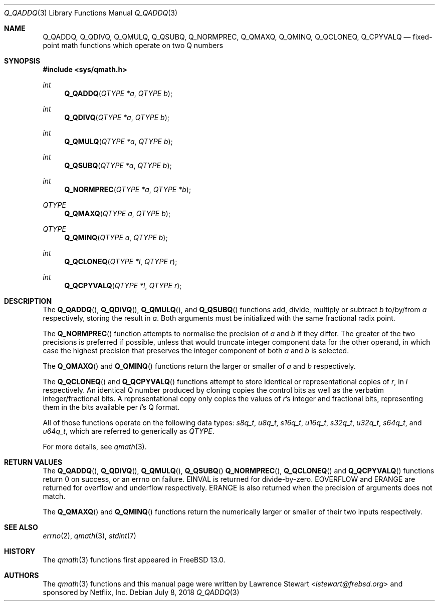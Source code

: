 .\"
.\" Copyright (c) 2018 Netflix, Inc.
.\" All rights reserved.
.\"
.\" Redistribution and use in source and binary forms, with or without
.\" modification, are permitted provided that the following conditions
.\" are met:
.\" 1. Redistributions of source code must retain the above copyright
.\"    notice, this list of conditions, and the following disclaimer,
.\"    without modification, immediately at the beginning of the file.
.\" 2. The name of the author may not be used to endorse or promote products
.\"    derived from this software without specific prior written permission.
.\"
.\" THIS SOFTWARE IS PROVIDED BY THE AUTHOR AND CONTRIBUTORS ``AS IS'' AND
.\" ANY EXPRESS OR IMPLIED WARRANTIES, INCLUDING, BUT NOT LIMITED TO, THE
.\" IMPLIED WARRANTIES OF MERCHANTABILITY AND FITNESS FOR A PARTICULAR PURPOSE
.\" ARE DISCLAIMED. IN NO EVENT SHALL THE AUTHOR OR CONTRIBUTORS BE LIABLE FOR
.\" ANY DIRECT, INDIRECT, INCIDENTAL, SPECIAL, EXEMPLARY, OR CONSEQUENTIAL
.\" DAMAGES (INCLUDING, BUT NOT LIMITED TO, PROCUREMENT OF SUBSTITUTE GOODS
.\" OR SERVICES; LOSS OF USE, DATA, OR PROFITS; OR BUSINESS INTERRUPTION)
.\" HOWEVER CAUSED AND ON ANY THEORY OF LIABILITY, WHETHER IN CONTRACT, STRICT
.\" LIABILITY, OR TORT (INCLUDING NEGLIGENCE OR OTHERWISE) ARISING IN ANY WAY
.\" OUT OF THE USE OF THIS SOFTWARE, EVEN IF ADVISED OF THE POSSIBILITY OF
.\" SUCH DAMAGE.
.\"
.\" $NQC$
.\"
.Dd July 8, 2018
.Dt Q_QADDQ 3
.Os
.Sh NAME
.Nm Q_QADDQ ,
.Nm Q_QDIVQ ,
.Nm Q_QMULQ ,
.Nm Q_QSUBQ ,
.Nm Q_NORMPREC ,
.Nm Q_QMAXQ ,
.Nm Q_QMINQ ,
.Nm Q_QCLONEQ ,
.Nm Q_CPYVALQ
.Nd fixed-point math functions which operate on two Q numbers
.Sh SYNOPSIS
.In sys/qmath.h
.Ft int
.Fn Q_QADDQ "QTYPE *a" "QTYPE b"
.Ft int
.Fn Q_QDIVQ "QTYPE *a" "QTYPE b"
.Ft int
.Fn Q_QMULQ "QTYPE *a" "QTYPE b"
.Ft int
.Fn Q_QSUBQ "QTYPE *a" "QTYPE b"
.Ft int
.Fn Q_NORMPREC "QTYPE *a" "QTYPE *b"
.Ft QTYPE
.Fn Q_QMAXQ "QTYPE a" "QTYPE b"
.Ft QTYPE
.Fn Q_QMINQ "QTYPE a" "QTYPE b"
.Ft int
.Fn Q_QCLONEQ "QTYPE *l" "QTYPE r"
.Ft int
.Fn Q_QCPYVALQ "QTYPE *l" "QTYPE r"
.Sh DESCRIPTION
The
.Fn Q_QADDQ ,
.Fn Q_QDIVQ ,
.Fn Q_QMULQ ,
and
.Fn Q_QSUBQ
functions add, divide, multiply or subtract
.Fa b
to/by/from
.Fa a
respectively, storing the result in
.Fa a .
Both arguments must be initialized with the same fractional radix point.
.Pp
The
.Fn Q_NORMPREC
function attempts to normalise the precision of
.Fa a
and
.Fa b
if they differ.
The greater of the two precisions is preferred if possible, unless that would
truncate integer component data for the other operand, in which case the highest
precision that preserves the integer component of both
.Fa a
and
.Fa b
is selected.
.Pp
The
.Fn Q_QMAXQ
and
.Fn Q_QMINQ
functions return the larger or smaller of
.Fa a
and
.Fa b
respectively.
.Pp
The
.Fn Q_QCLONEQ
and
.Fn Q_QCPYVALQ
functions attempt to store identical or representational copies of
.Fa r ,
in
.Fa l
respectively.
An identical Q number produced by cloning copies the control bits as well as the
verbatim integer/fractional bits.
A representational copy only copies the values of
.Fa r Ap s
integer and fractional bits, representing them in the bits available per
.Fa l Ap s
Q format.
.Pp
All of those functions operate on the following data types:
.Vt s8q_t ,
.Vt u8q_t ,
.Vt s16q_t ,
.Vt u16q_t ,
.Vt s32q_t ,
.Vt u32q_t ,
.Vt s64q_t ,
and
.Vt u64q_t ,
which are referred to generically as
.Fa QTYPE .
.Pp
For more details, see
.Xr qmath 3 .
.Sh RETURN VALUES
The
.Fn Q_QADDQ ,
.Fn Q_QDIVQ ,
.Fn Q_QMULQ ,
.Fn Q_QSUBQ
.Fn Q_NORMPREC ,
.Fn Q_QCLONEQ
and
.Fn Q_QCPYVALQ
functions return 0 on success, or an errno on failure.
.Er EINVAL
is returned for divide-by-zero.
.Er EOVERFLOW
and
.Er ERANGE
are returned for overflow and underflow respectively.
.Er ERANGE is also returned when the precision of arguments
does not match.
.Pp
The
.Fn Q_QMAXQ
and
.Fn Q_QMINQ
functions return the numerically larger or smaller of their two inputs
respectively.
.Sh SEE ALSO
.Xr errno 2 ,
.Xr qmath 3 ,
.Xr stdint 7
.Sh HISTORY
The
.Xr qmath 3
functions first appeared in
.Fx 13.0 .
.Sh AUTHORS
.An -nosplit
The
.Xr qmath 3
functions and this manual page were written by
.An Lawrence Stewart Aq Mt lstewart@frebsd.org
and sponsored by Netflix, Inc.
